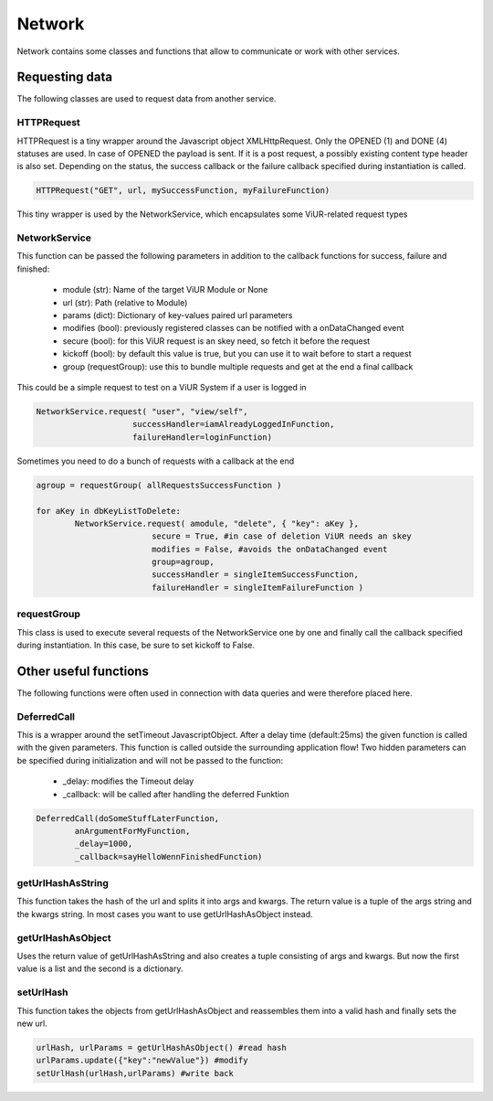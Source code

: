 ========================================
Network
========================================

Network contains some classes and functions that allow to communicate or work with other services.

Requesting data
------------------
The following classes are used to request data from another service.

HTTPRequest
~~~~~~~~~~~~
HTTPRequest is a tiny wrapper around the Javascript object XMLHttpRequest.
Only the OPENED (1) and DONE (4) statuses are used. In case of OPENED the payload is sent.
If it is a post request, a possibly existing content type header is also set.
Depending on the status, the success callback or the failure callback specified during instantiation is called.

.. code-block:: Python

	HTTPRequest("GET", url, mySuccessFunction, myFailureFunction)

This tiny wrapper is used by the NetworkService, which encapsulates some ViUR-related request types

NetworkService
~~~~~~~~~~~~~~~~
This function can be passed the following parameters in addition to the callback functions for success, failure and finished:

 - module (str): Name of the target ViUR Module or None
 - url (str): Path (relative to Module)
 - params (dict): Dictionary of key-values paired url parameters
 - modifies (bool): previously registered classes can be notified with a onDataChanged event
 - secure (bool): for this ViUR request is an skey need, so fetch it before the request
 - kickoff (bool): by default this value is true, but you can use it to wait before to start a request
 - group (requestGroup): use this to bundle multiple requests and get at the end a final callback

This could be a simple request to test on a ViUR System if a user is logged in

.. code-block:: Python

	NetworkService.request( "user", "view/self",
	                    successHandler=iamAlreadyLoggedInFunction,
	                    failureHandler=loginFunction)

Sometimes you need to do a bunch of requests with a callback at the end

.. code-block:: Python

	agroup = requestGroup( allRequestsSuccessFunction )

	for aKey in dbKeyListToDelete:
		NetworkService.request( amodule, "delete", { "key": aKey },
				secure = True, #in case of deletion ViUR needs an skey
				modifies = False, #avoids the onDataChanged event
				group=agroup,
				successHandler = singleItemSuccessFunction,
				failureHandler = singleItemFailureFunction )

requestGroup
~~~~~~~~~~~~~~~~
This class is used to execute several requests of the NetworkService one by one and finally call the callback specified during instantiation.
In this case, be sure to set kickoff to False.


Other useful functions
----------------------------
The following functions were often used in connection with data queries and were therefore placed here.

DeferredCall
~~~~~~~~~~~~~~~~~~
This is a wrapper around the setTimeout JavascriptObject.
After a delay time (default:25ms) the given function is called with the given parameters.
This function is called outside the surrounding application flow!
Two hidden parameters can be specified during initialization and will not be passed to the function:

 - _delay: modifies the Timeout delay
 - _callback: will be called after handling the deferred Funktion

.. code-block:: Python

	DeferredCall(doSomeStuffLaterFunction,
		anArgumentForMyFunction,
		_delay=1000,
		_callback=sayHelloWennFinishedFunction)


getUrlHashAsString
~~~~~~~~~~~~~~~~~~~~~~~~~
This function takes the hash of the url and splits it into args and kwargs.
The return value is a tuple of the args string and the kwargs string.
In most cases you want to use getUrlHashAsObject instead.

getUrlHashAsObject
~~~~~~~~~~~~~~~~~~~~~~~
Uses the return value of getUrlHashAsString and also creates a tuple consisting of args and kwargs.
But now the first value is a list and the second is a dictionary.


setUrlHash
~~~~~~~~~~~~~~~
This function takes the objects from getUrlHashAsObject and reassembles them into a valid hash and finally sets the new url.

.. code-block:: Python

	urlHash, urlParams = getUrlHashAsObject() #read hash
	urlParams.update({"key":"newValue"}) #modify
	setUrlHash(urlHash,urlParams) #write back